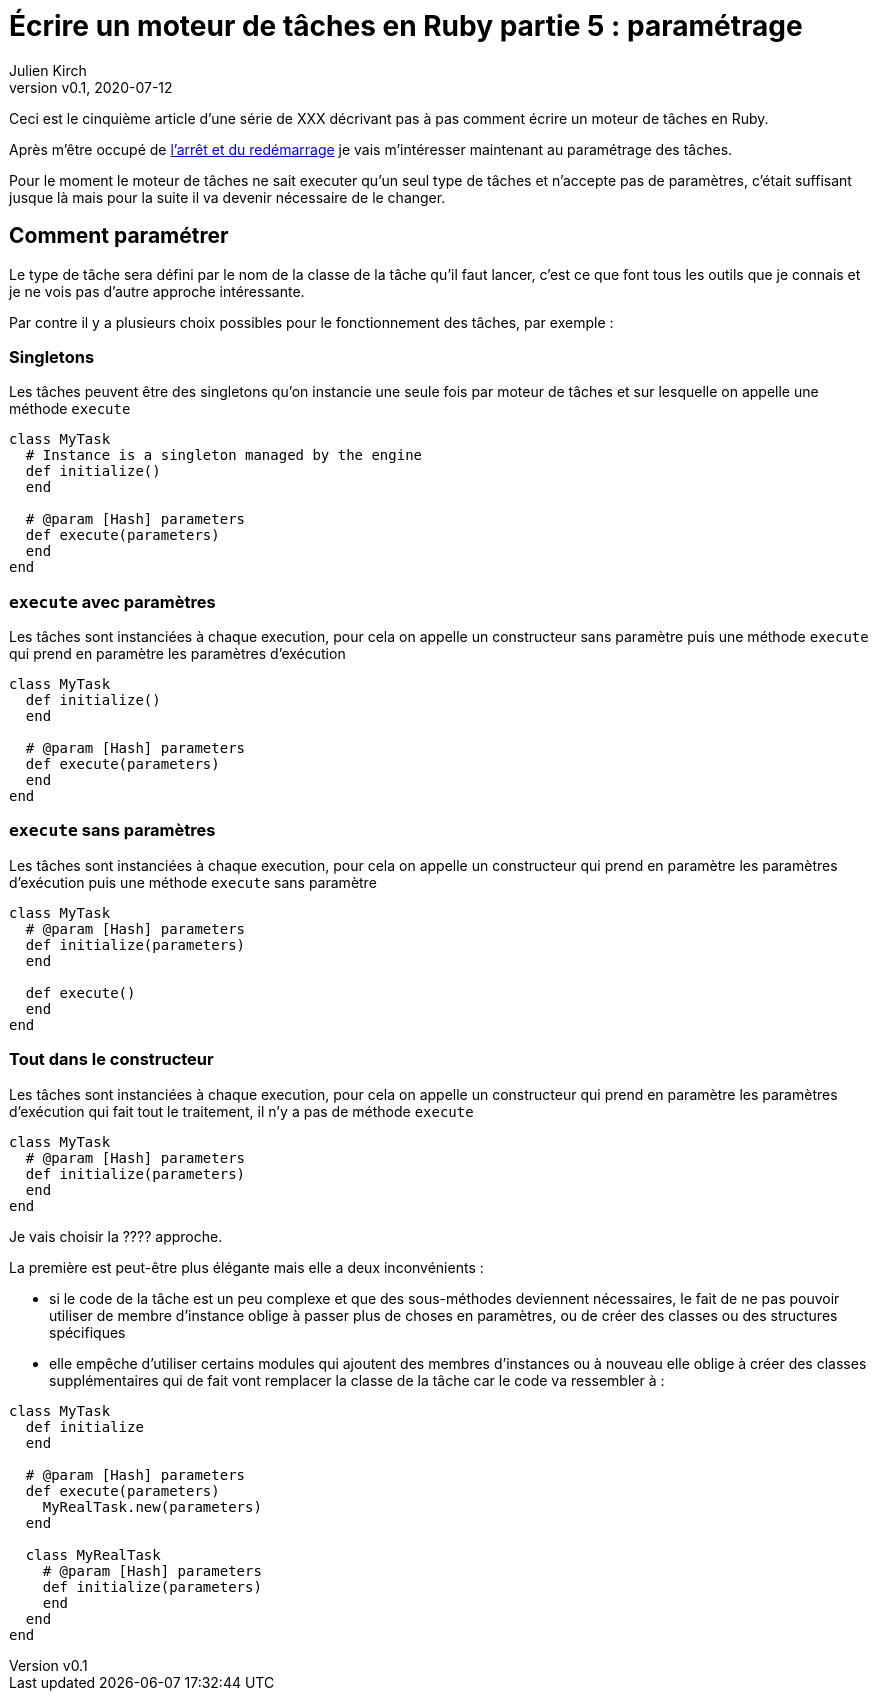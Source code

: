 [#MDT-5]
ifeval::["{doctype}" == "book"]
= Partie 5 : paramétrage
endif::[]
ifeval::["{doctype}" != "book"]
= Écrire un moteur de tâches en Ruby partie 5 : paramétrage
endif::[]
:author: Julien Kirch
:revnumber: v0.1
:revdate: 2020-07-12
:article_lang: fr
:article_description: Choisir les tâches à executer et les paramétrer
:article_image: steampunk.jpg
ifndef::source-highlighter[]
:source-highlighter: pygments
:pygments-style: friendly
endif::[]
:mdt: moteur de tâches
:msdt: moteurs de tâches

ifeval::["{doctype}" != "book"]
Ceci est le cinquième article d'une série de XXX décrivant pas à pas comment écrire un {mdt} en Ruby.

Après m'être occupé de link:../moteur-de-taches-en-ruby-4-arret-et-redemarrage[l'arrêt et du redémarrage] je vais m'intéresser maintenant au paramétrage des tâches.
endif::[]

Pour le moment le {mdt} ne sait executer qu'un seul type de tâches et n'accepte pas de paramètres, c'était suffisant jusque là mais pour la suite il va devenir nécessaire de le changer.

== Comment paramétrer

Le type de tâche sera défini par le nom de la classe de la tâche qu'il faut lancer, c'est ce que font tous les outils que je connais et je ne vois pas d'autre approche intéressante.

Par contre il y a plusieurs choix possibles pour le fonctionnement des tâches, par exemple{nbsp}:

=== Singletons

Les tâches peuvent être des singletons qu'on instancie une seule fois par {mdt} et sur lesquelle on appelle une méthode `execute`

[source,ruby]
----
class MyTask
  # Instance is a singleton managed by the engine
  def initialize()
  end

  # @param [Hash] parameters
  def execute(parameters)
  end
end
----

=== `execute` avec paramètres

Les tâches sont instanciées à chaque execution, pour cela on appelle un constructeur sans paramètre puis une méthode `execute` qui prend en paramètre les paramètres d'exécution

[source,ruby]
----
class MyTask
  def initialize()
  end

  # @param [Hash] parameters
  def execute(parameters)
  end
end
----

=== `execute` sans paramètres

Les tâches sont instanciées à chaque execution, pour cela on appelle un constructeur qui prend en paramètre les paramètres d'exécution puis une méthode `execute` sans paramètre 

[source,ruby]
----
class MyTask
  # @param [Hash] parameters
  def initialize(parameters)
  end

  def execute()
  end
end
----

=== Tout dans le constructeur

Les tâches sont instanciées à chaque execution, pour cela on appelle un constructeur qui prend en paramètre les paramètres d'exécution qui fait tout le traitement, il n'y a pas de méthode `execute`

[source,ruby]
----
class MyTask
  # @param [Hash] parameters
  def initialize(parameters)
  end
end
----

Je vais choisir la ???? approche.

La première est peut-être plus élégante mais elle a deux inconvénients :

- si le code de la tâche est un peu complexe et que des sous-méthodes deviennent nécessaires, le fait de ne pas pouvoir utiliser de membre d'instance oblige à passer plus de choses en paramètres, ou de créer des classes ou des structures spécifiques
- elle empêche d'utiliser certains modules qui ajoutent des membres d'instances ou à nouveau elle oblige à créer des classes supplémentaires qui de fait vont remplacer la classe de la tâche car le code va ressembler à{nbsp}:

[source,ruby]
----
class MyTask
  def initialize
  end

  # @param [Hash] parameters
  def execute(parameters)
    MyRealTask.new(parameters)
  end

  class MyRealTask
    # @param [Hash] parameters
    def initialize(parameters)
    end
  end
end
----
